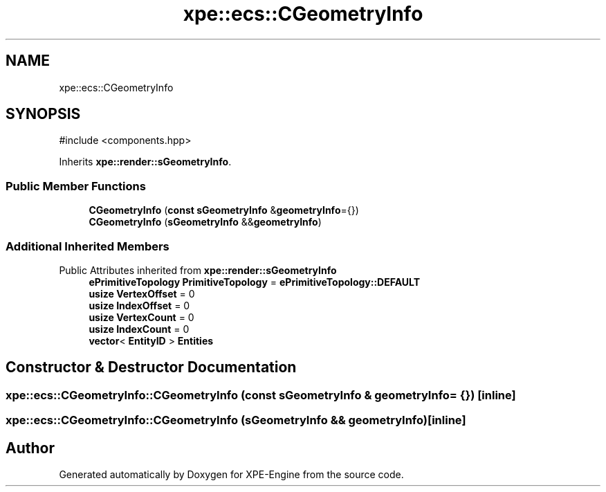 .TH "xpe::ecs::CGeometryInfo" 3 "Version 0.1" "XPE-Engine" \" -*- nroff -*-
.ad l
.nh
.SH NAME
xpe::ecs::CGeometryInfo
.SH SYNOPSIS
.br
.PP
.PP
\fR#include <components\&.hpp>\fP
.PP
Inherits \fBxpe::render::sGeometryInfo\fP\&.
.SS "Public Member Functions"

.in +1c
.ti -1c
.RI "\fBCGeometryInfo\fP (\fBconst\fP \fBsGeometryInfo\fP &\fBgeometryInfo\fP={})"
.br
.ti -1c
.RI "\fBCGeometryInfo\fP (\fBsGeometryInfo\fP &&\fBgeometryInfo\fP)"
.br
.in -1c
.SS "Additional Inherited Members"


Public Attributes inherited from \fBxpe::render::sGeometryInfo\fP
.in +1c
.ti -1c
.RI "\fBePrimitiveTopology\fP \fBPrimitiveTopology\fP = \fBePrimitiveTopology::DEFAULT\fP"
.br
.ti -1c
.RI "\fBusize\fP \fBVertexOffset\fP = 0"
.br
.ti -1c
.RI "\fBusize\fP \fBIndexOffset\fP = 0"
.br
.ti -1c
.RI "\fBusize\fP \fBVertexCount\fP = 0"
.br
.ti -1c
.RI "\fBusize\fP \fBIndexCount\fP = 0"
.br
.ti -1c
.RI "\fBvector\fP< \fBEntityID\fP > \fBEntities\fP"
.br
.in -1c
.SH "Constructor & Destructor Documentation"
.PP 
.SS "xpe::ecs::CGeometryInfo::CGeometryInfo (\fBconst\fP \fBsGeometryInfo\fP & geometryInfo = \fR{}\fP)\fR [inline]\fP"

.SS "xpe::ecs::CGeometryInfo::CGeometryInfo (\fBsGeometryInfo\fP && geometryInfo)\fR [inline]\fP"


.SH "Author"
.PP 
Generated automatically by Doxygen for XPE-Engine from the source code\&.

